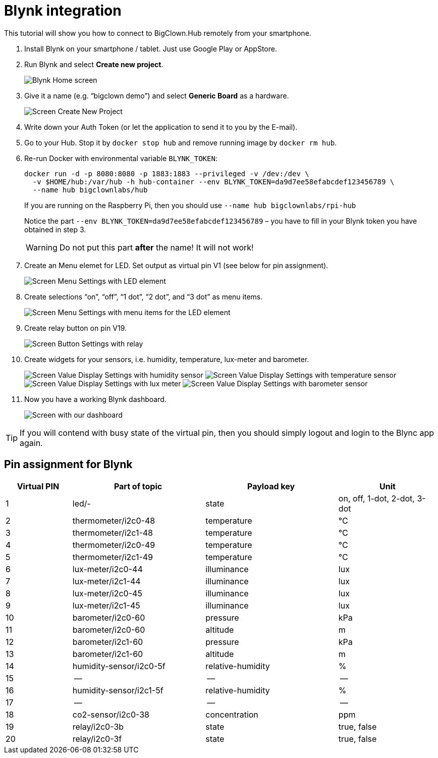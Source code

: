 = Blynk integration
:imagesdir: images
// enable btn:[] macro
:experimental:

This tutorial will show you how to connect to BigClown.Hub remotely from your smartphone.

. Install Blynk on your smartphone / tablet.
  Just use Google Play or AppStore.

. Run Blynk and select btn:[Create new project].
+
image:blynk-create-project-1.png[Blynk Home screen]

. Give it a name (e.g. “bigclown demo”) and select btn:[Generic Board] as a hardware.
+
image:blynk-create-project-2.png[Screen Create New Project]

. Write down your Auth Token (or let the application to send it to you by the E-mail).

. Go to your Hub.
  Stop it by `docker stop hub` and remove running image by `docker rm hub`.

. Re-run Docker with environmental variable `BLYNK_TOKEN`:
+
[source]
docker run -d -p 8080:8080 -p 1883:1883 --privileged -v /dev:/dev \
  -v $HOME/hub:/var/hub -h hub-container --env BLYNK_TOKEN=da9d7ee58efabcdef123456789 \
  --name hub bigclownlabs/hub
+
If you are running on the Raspberry Pi, then you should use `--name hub bigclownlabs/rpi-hub`
+
Notice the part `--env BLYNK_TOKEN=da9d7ee58efabcdef123456789` – you have to fill in your Blynk token you have obtained in step 3.
+
WARNING: Do not put this part *after* the name! It will not work!

. Create an Menu elemet for LED.
  Set output as virtual pin V1 (see below for pin assignment).
+
image:blynk-menu-led-1.png[Screen Menu Settings with LED element]

. Create selections “on”, “off”, “1 dot”, “2 dot”, and “3 dot” as menu items.
+
image:blynk-menu-led-2.png[Screen Menu Settings with menu items for the LED element]

. Create relay button on pin V19.
+
image:blynk-button-relay.png[Screen Button Settings with relay]

. Create widgets for your sensors, i.e. humidity, temperature, lux-meter and barometer.
+
image:blynk-value-humidity.png[Screen Value Display Settings with humidity sensor]
image:blynk-value-temperature.png[Screen Value Display Settings with temperature sensor]
image:blynk-value-lux-meter.png[Screen Value Display Settings with lux meter]
image:blynk-value-barometer.png[Screen Value Display Settings with barometer sensor]

. Now you have a working Blynk dashboard.
+
image:blynk-dashboard.png[Screen with our dashboard]

TIP: If you will contend with busy state of the virtual pin, then you should simply logout and login to the Blync app again.

== Pin assignment for Blynk

[cols="2,4,4,3"]
|===
|Virtual PIN | Part of topic           | Payload key       | Unit

| 1          | led/-                   | state             | on, off, 1-dot, 2-dot, 3-dot
| 2          | thermometer/i2c0-48     | temperature       | °C
| 3          | thermometer/i2c1-48     | temperature       | °C
| 4          | thermometer/i2c0-49     | temperature       | °C
| 5          | thermometer/i2c1-49     | temperature       | °C
| 6          | lux-meter/i2c0-44       | illuminance       | lux
| 7          | lux-meter/i2c1-44       | illuminance       | lux
| 8          | lux-meter/i2c0-45       | illuminance       | lux
| 9          | lux-meter/i2c1-45       | illuminance       | lux
| 10         | barometer/i2c0-60       | pressure          | kPa
| 11         | barometer/i2c0-60       | altitude          | m
| 12         | barometer/i2c1-60       | pressure          | kPa
| 13         | barometer/i2c1-60       | altitude          | m
| 14         | humidity-sensor/i2c0-5f | relative-humidity | %
| 15         | --                      | --                | --
| 16         | humidity-sensor/i2c1-5f | relative-humidity | %
| 17         | --                      | --                | --
| 18         | co2-sensor/i2c0-38      | concentration     | ppm
| 19         | relay/i2c0-3b           | state             | true, false
| 20         | relay/i2c0-3f           | state             | true, false
|===
